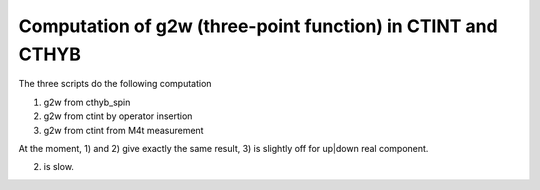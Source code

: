 Computation of g2w (three-point function) in CTINT and CTHYB
-------------------------------------------------------------

The three scripts do the following computation

1) g2w from cthyb_spin
2) g2w from ctint by operator insertion
3) g2w from ctint from M4t measurement

At the moment, 1) and 2) give exactly the same result, 3) is slightly off for up|down real component.

2) is slow.



